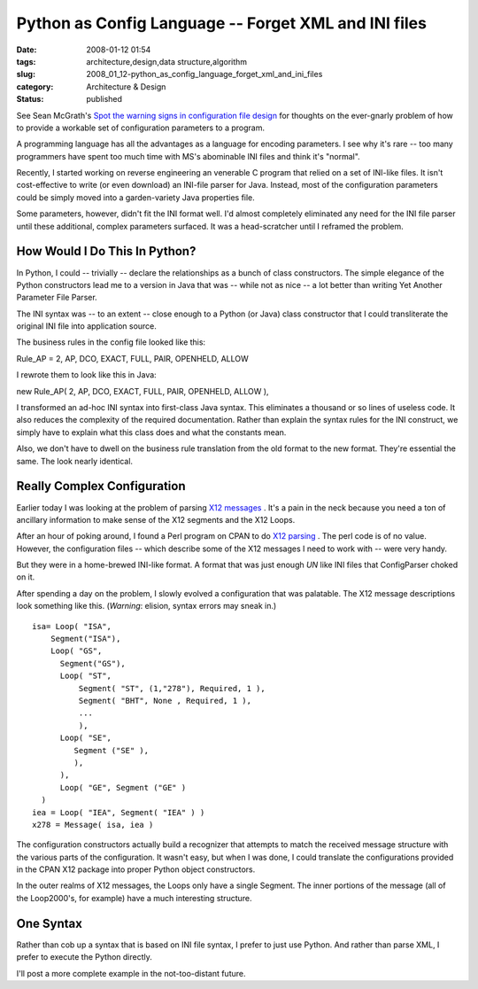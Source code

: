 Python as Config Language -- Forget XML and INI files
=====================================================

:date: 2008-01-12 01:54
:tags: architecture,design,data structure,algorithm
:slug: 2008_01_12-python_as_config_language_forget_xml_and_ini_files
:category: Architecture & Design
:status: published







See Sean McGrath's `Spot the warning signs in configuration file design <http://itworlddaily.blogspot.com/2008/01/spot-warning-signs-in-configuration.html>`_  for thoughts on the ever-gnarly problem of how to provide a workable set of configuration parameters to a program.



A programming language has all the advantages as a language for encoding parameters.  I see why it's rare -- too many programmers have spent too much time with MS's abominable INI files and think it's "normal".



Recently, I started working on reverse engineering an venerable C program that relied on a set of INI-like files.  It isn't cost-effective to write (or even download) an INI-file parser for Java.  Instead, most of the configuration parameters could be simply moved into a garden-variety Java properties file.



Some parameters, however, didn't fit the INI format well.  I'd almost completely eliminated any need for the INI file parser until these additional, complex parameters surfaced.  It was a head-scratcher until I reframed the problem.



How Would I Do This In Python?
------------------------------



In Python, I could -- trivially -- declare the relationships as a bunch of class constructors.  The simple elegance of the Python constructors lead me to a version in Java that was -- while not as nice -- a lot better than writing Yet Another Parameter File Parser.



The INI syntax was -- to an extent -- close enough to a Python (or Java) class constructor that I could transliterate the original INI file into application source.



The business rules in the config file looked like this:



Rule_AP = 2, AP, DCO, EXACT, FULL, PAIR, OPENHELD, ALLOW



I rewrote them to look like this in Java:



new Rule_AP( 2, AP, DCO, EXACT, FULL, PAIR, OPENHELD, ALLOW ),



I transformed an ad-hoc INI syntax into first-class Java syntax.  This eliminates a thousand or so lines of useless code.  It also reduces the complexity of the required documentation.  Rather than explain the syntax rules for the INI construct, we simply have to explain what this class does and what the constants mean.



Also, we don't have to dwell on the business rule translation from the old format to the new format.  They're essential the same.  The look nearly identical.  



Really Complex Configuration
----------------------------



Earlier today I was looking at the problem of parsing `X12 messages <http://publib.boulder.ibm.com/infocenter/wmbhelp/v6r0m0/index.jsp?topic=/com.ibm.etools.mft.doc/ad09580_.htm>`_ .  It's a pain in the neck because you need a ton of ancillary information to make sense of the X12 segments and the X12 Loops.



After an hour of poking around, I found a Perl program on CPAN to do `X12 parsing <http://search.cpan.org/~prasad/X12-0.08/lib/X12/Parser.pm>`_ .  The perl code is of no value.  However, the configuration files -- which describe some of the X12 messages I need to work with -- were very handy.



But they were in a home-brewed INI-like format.  A format that was just enough *UN* like INI files that ConfigParser choked on it.



After spending a day on the problem, I slowly evolved a configuration that was palatable.  The X12 message descriptions look something like this.  (*Warning*: elision, syntax errors may sneak in.)




::

    isa= Loop( "ISA",
        Segment("ISA"),
        Loop( "GS",
          Segment("GS"),
          Loop( "ST",
              Segment( "ST", (1,"278"), Required, 1 ),
              Segment( "BHT", None , Required, 1 ),
              ... 
              ),
          Loop( "SE",
             Segment ("SE" ),
             ),
          ),
          Loop( "GE", Segment ("GE" )
      )
    iea = Loop( "IEA", Segment( "IEA" ) )
    x278 = Message( isa, iea )





The configuration constructors actually build a recognizer that attempts to match the received message structure with the various parts of the configuration.  It wasn't easy, but when I was done, I could translate the configurations provided in the CPAN X12 package into proper Python object constructors.



In the outer realms of X12 messages, the Loops only have a single Segment.  The inner portions of the message (all of the Loop2000's, for example) have a much interesting structure.



One Syntax
-----------



Rather than cob up a syntax that is based on INI file syntax, I prefer to just use Python.  And rather than parse XML, I prefer to execute the Python directly.



I'll post a more complete example in the not-too-distant future.




